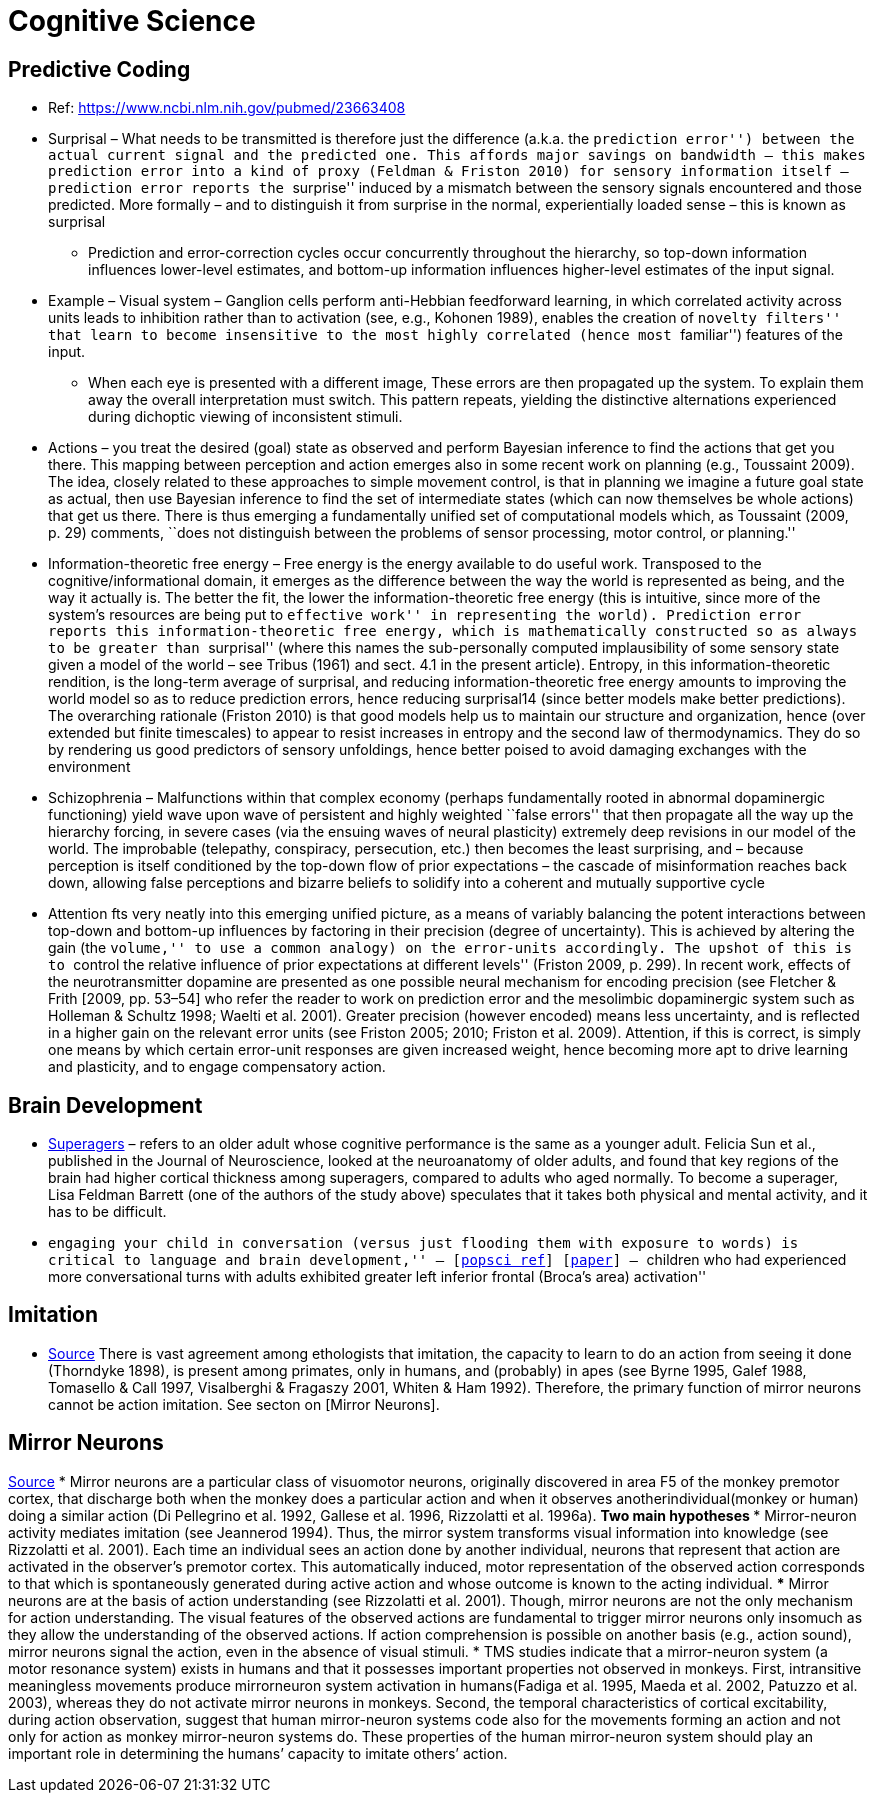 = Cognitive Science

== Predictive Coding

* Ref: https://www.ncbi.nlm.nih.gov/pubmed/23663408
* Surprisal – What needs to be transmitted is therefore just the difference (a.k.a. the ``prediction error'') between the actual current signal and the predicted one. This affords major savings on bandwidth – this makes prediction error into a kind of proxy (Feldman & Friston 2010) for sensory information itself – prediction error reports the ``surprise'' induced by a mismatch between the sensory signals encountered and those predicted. More formally – and to distinguish it from surprise in the normal, experientially loaded sense – this is known as surprisal
** Prediction and error-correction cycles occur concurrently throughout the hierarchy, so top-down information influences lower-level estimates, and bottom-up information influences higher-level estimates of the input signal.
* Example – Visual system – Ganglion cells perform anti-Hebbian feedforward learning, in which correlated activity across units leads to inhibition rather than to activation (see, e.g., Kohonen 1989), enables the creation of ``novelty filters'' that learn to become insensitive to the most highly correlated (hence most ``familiar'') features of the input.
** When each eye is presented with a different image, These errors are then propagated up the system. To explain them away the overall interpretation must switch. This pattern repeats, yielding the distinctive alternations experienced during dichoptic viewing of inconsistent stimuli.
* Actions – you treat the desired (goal) state as observed and perform Bayesian inference to find the actions that get you there. This mapping between perception and action emerges also in some recent work on planning (e.g., Toussaint 2009). The idea, closely related to these approaches to simple movement control, is that in planning we imagine a future goal state as actual, then use Bayesian inference to find the set of intermediate states (which can now themselves be whole actions) that get us there. There is thus emerging a fundamentally unified set of computational models which, as Toussaint (2009, p. 29) comments, ``does not distinguish between the problems of sensor processing, motor control, or planning.''
* Information-theoretic free energy – Free energy is the energy available to do useful work. Transposed to the cognitive/informational domain, it emerges as the difference between the way the world is represented as being, and the way it actually is. The better the fit, the lower the information-theoretic free energy (this is intuitive, since more of the system’s resources are being put to ``effective work'' in representing the world). Prediction error reports this information-theoretic free energy, which is mathematically constructed so as always to be greater than ``surprisal'' (where this names the sub-personally computed implausibility of some sensory state given a model of the world – see Tribus (1961) and sect. 4.1 in the present article). Entropy, in this information-theoretic rendition, is the long-term average of surprisal, and reducing information-theoretic free energy amounts to improving the world model so as to reduce prediction errors, hence reducing surprisal14 (since better models make better predictions). The overarching rationale (Friston 2010) is that good models help us to maintain our structure and organization, hence (over extended but finite timescales) to appear to resist increases in entropy and the second law of thermodynamics. They do so by rendering us good predictors of sensory unfoldings, hence better poised to avoid damaging exchanges with the environment
* Schizophrenia – Malfunctions within that complex economy (perhaps fundamentally rooted in abnormal dopaminergic functioning) yield wave upon wave of persistent and highly weighted ``false errors'' that then propagate all the way up the hierarchy forcing, in severe cases (via the ensuing waves of neural plasticity) extremely deep revisions in our model of the world. The improbable (telepathy, conspiracy, persecution, etc.) then becomes the least surprising, and – because perception is itself conditioned by the top-down flow of prior expectations – the cascade of misinformation reaches back down, allowing false perceptions and bizarre beliefs to solidify into a coherent and mutually supportive cycle
* Attention fts very neatly into this emerging unified picture, as a means of variably balancing the potent interactions between top-down and bottom-up influences by factoring in their precision (degree of uncertainty). This is achieved by altering the gain (the ``volume,'' to use a common analogy) on the error-units accordingly. The upshot of this is to ``control the relative influence of prior expectations at different levels'' (Friston 2009, p. 299). In recent work, effects of the neurotransmitter dopamine are presented as one possible neural mechanism for encoding precision (see Fletcher & Frith [2009, pp. 53–54] who refer the reader to work on prediction error and the mesolimbic dopaminergic system such as Holleman & Schultz 1998; Waelti et al. 2001). Greater precision (however encoded) means less uncertainty, and is reflected in a higher gain on the relevant error units (see Friston 2005; 2010; Friston et al. 2009). Attention, if this is correct, is simply one means by which certain error-unit responses are given increased weight, hence becoming more apt to drive learning and plasticity, and to engage compensatory action.

== Brain Development

* https://www.cambridgebrainsciences.com/more/articles/how-superagers-maintain-cognitive-performance-into-their-80s[Superagers] – refers to an older adult whose cognitive performance is the same as a younger adult. Felicia Sun et al., published in the Journal of Neuroscience, looked at the neuroanatomy of older adults, and found that key regions of the brain had higher cortical thickness among superagers, compared to adults who aged normally. To become a superager, Lisa Feldman Barrett (one of the authors of the study above) speculates that it takes both physical and mental activity, and it has to be difficult.
* ``engaging your child in conversation (versus just flooding them with exposure to words) is critical to language and brain development,'' – [https://www.inc.com/scott-mautz/harvard-mit-study-says-doing-1-simple-thing-is-almost-magical-for-your-childs-brain-development-success.html[popsci ref]] [https://journals.sagepub.com/doi/abs/10.1177/0956797617742725[paper]] – ``children who had experienced more conversational turns with adults exhibited greater left inferior frontal (Broca’s area) activation''

== Imitation

*   https://unix.stackexchange.com/questions/1645/is-there-any-option-with-ls-command-that-i-see-only-the-directories[Source]
There is vast agreement among ethologists that imitation, the capacity
to learn to do an action from seeing it done (Thorndyke 1898), is
present among primates, only in humans, and (probably) in apes (see
Byrne 1995, Galef 1988, Tomasello & Call 1997, Visalberghi & Fragaszy
2001, Whiten & Ham 1992).  Therefore, the primary function of mirror
neurons cannot be action imitation. See secton on [Mirror Neurons].

== Mirror Neurons

https://unix.stackexchange.com/questions/1645/is-there-any-option-with-ls-command-that-i-see-only-the-directories[Source]
* Mirror neurons are a particular class of visuomotor neurons,
originally discovered in area F5 of the monkey premotor cortex, that
discharge both when the monkey does a particular action and when it
observes anotherindividual(monkey or human) doing a similar action (Di
Pellegrino et al. 1992, Gallese et al. 1996, Rizzolatti et al. 1996a).
** Two main hypotheses
*** Mirror-neuron activity mediates imitation (see
Jeannerod 1994). Thus, the mirror system transforms visual information into knowledge (see Rizzolatti et al.
2001). Each time an individual sees an action done by another individual, neurons that represent that action are activated in the
observer’s premotor cortex. This automatically induced, motor representation of the observed action corresponds to that which is spontaneously generated during
active action and whose outcome is known to the acting individual.
*** Mirror neurons are at the basis of action
understanding (see Rizzolatti et al. 2001). Though, mirror neurons are not the only mechanism for action understanding. The visual features of the observed actions
are fundamental to trigger mirror neurons only insomuch as they allow the understanding of the observed actions. If action comprehension is possible on another
basis (e.g., action sound), mirror neurons signal the action, even in the absence of
visual stimuli.
*  TMS studies indicate that a mirror-neuron system (a motor resonance system) exists in humans and that it possesses important properties not
observed in monkeys. First, intransitive meaningless movements produce mirrorneuron system activation in humans(Fadiga et al. 1995, Maeda et al. 2002, Patuzzo
et al. 2003), whereas they do not activate mirror neurons in monkeys. Second, the
temporal characteristics of cortical excitability, during action observation, suggest
that human mirror-neuron systems code also for the movements forming an action
and not only for action as monkey mirror-neuron systems do. These properties of
the human mirror-neuron system should play an important role in determining the
humans’ capacity to imitate others’ action.
